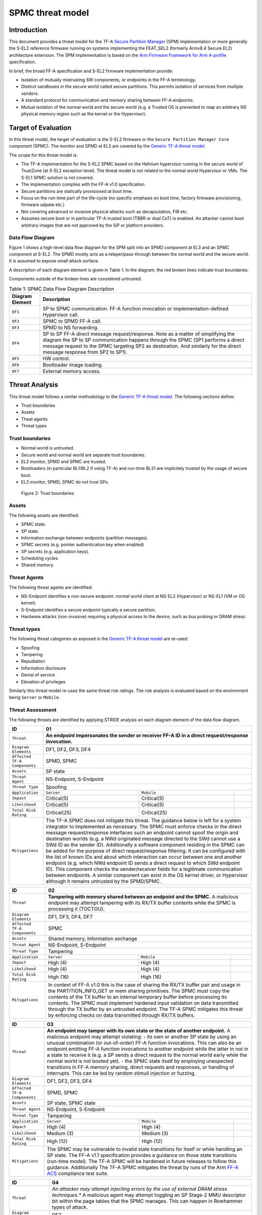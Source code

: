 SPMC threat model
*****************

************************
Introduction
************************
This document provides a threat model for the TF-A `Secure Partition Manager`_
(SPM) implementation or more generally the S-EL2 reference firmware running on
systems implementing the FEAT_SEL2 (formerly Armv8.4 Secure EL2) architecture
extension. The SPM implementation is based on the `Arm Firmware Framework for
Arm A-profile`_ specification.

In brief, the broad FF-A specification and S-EL2 firmware implementation
provide:

- Isolation of mutually mistrusting SW components, or endpoints in the FF-A
  terminology.
- Distinct sandboxes in the secure world called secure partitions. This permits
  isolation of services from multiple vendors.
- A standard protocol for communication and memory sharing between FF-A
  endpoints.
- Mutual isolation of the normal world and the secure world (e.g. a Trusted OS
  is prevented to map an arbitrary NS physical memory region such as the kernel
  or the Hypervisor).

************************
Target of Evaluation
************************
In this threat model, the target of evaluation is the S-EL2 firmware or the
``Secure Partition Manager Core`` component (SPMC).
The monitor and SPMD at EL3 are covered by the `Generic TF-A threat model`_.

The scope for this threat model is:

- The TF-A implementation for the S-EL2 SPMC based on the Hafnium hypervisor
  running in the secure world of TrustZone (at S-EL2 exception level).
  The threat model is not related to the normal world Hypervisor or VMs.
  The S-EL1 SPMC solution is not covered.
- The implementation complies with the FF-A v1.0 specification.
- Secure partitions are statically provisioned at boot time.
- Focus on the run-time part of the life-cycle (no specific emphasis on boot
  time, factory firmware provisioning, firmware udpate etc.)
- Not covering advanced or invasive physical attacks such as decapsulation,
  FIB etc.
- Assumes secure boot or in particular TF-A trusted boot (TBBR or dual CoT) is
  enabled. An attacker cannot boot arbitrary images that are not approved by the
  SiP or platform providers.

Data Flow Diagram
======================
Figure 1 shows a high-level data flow diagram for the SPM split into an SPMD
component at EL3 and an SPMC component at S-EL2. The SPMD mostly acts as a
relayer/pass-through between the normal world and the secure world. It is
assumed to expose small attack surface.

A description of each diagram element is given in Table 1. In the diagram, the
red broken lines indicate trust boundaries.

Components outside of the broken lines are considered untrusted.

.. uml:: ../resources/diagrams/plantuml/spm_dfd.puml
  :caption: Figure 1: SPMC Data Flow Diagram

.. table:: Table 1: SPMC Data Flow Diagram Description

  +---------------------+--------------------------------------------------------+
  | Diagram Element     | Description                                            |
  +=====================+========================================================+
  | ``DF1``             | SP to SPMC communication. FF-A function invocation or  |
  |                     | implementation-defined Hypervisor call.                |
  +---------------------+--------------------------------------------------------+
  | ``DF2``             | SPMC to SPMD FF-A call.                                |
  +---------------------+--------------------------------------------------------+
  | ``DF3``             | SPMD to NS forwarding.                                 |
  +---------------------+--------------------------------------------------------+
  | ``DF4``             | SP to SP FF-A direct message request/response.         |
  |                     | Note as a matter of simplifying the diagram            |
  |                     | the SP to SP communication happens through the SPMC    |
  |                     | (SP1 performs a direct message request to the          |
  |                     | SPMC targeting SP2 as destination. And similarly for   |
  |                     | the direct message response from SP2 to SP1).          |
  +---------------------+--------------------------------------------------------+
  | ``DF5``             | HW control.                                            |
  +---------------------+--------------------------------------------------------+
  | ``DF6``             | Bootloader image loading.                              |
  +---------------------+--------------------------------------------------------+
  | ``DF7``             | External memory access.                                |
  +---------------------+--------------------------------------------------------+

*********************
Threat Analysis
*********************

This threat model follows a similar methodology to the `Generic TF-A threat model`_.
The following sections define:

- Trust boundaries
- Assets
- Theat agents
- Threat types

Trust boundaries
============================

- Normal world is untrusted.
- Secure world and normal world are separate trust boundaries.
- EL3 monitor, SPMD and SPMC are trusted.
- Bootloaders (in particular BL1/BL2 if using TF-A) and run-time BL31 are
  implicitely trusted by the usage of secure boot.
- EL3 monitor, SPMD, SPMC do not trust SPs.

.. figure:: ../resources/diagrams/spm-threat-model-trust-boundaries.png

    Figure 2: Trust boundaries

Assets
============================

The following assets are identified:

- SPMC state.
- SP state.
- Information exchange between endpoints (partition messages).
- SPMC secrets (e.g. pointer authentication key when enabled)
- SP secrets (e.g. application keys).
- Scheduling cycles.
- Shared memory.

Threat Agents
============================

The following threat agents are identified:

- NS-Endpoint identifies a non-secure endpoint: normal world client at NS-EL2
  (Hypervisor) or NS-EL1 (VM or OS kernel).
- S-Endpoint identifies a secure endpoint typically a secure partition.
- Hardware attacks (non-invasive) requiring a physical access to the device,
  such as bus probing or DRAM stress.

Threat types
============================

The following threat categories as exposed in the `Generic TF-A threat model`_
are re-used:

- Spoofing
- Tampering
- Repudiation
- Information disclosure
- Denial of service
- Elevation of privileges

Similarly this threat model re-uses the same threat risk ratings. The risk
analysis is evaluated based on the environment being ``Server`` or ``Mobile``.

Threat Assessment
============================

The following threats are identified by applying STRIDE analysis on each diagram
element of the data flow diagram.

+------------------------+----------------------------------------------------+
| ID                     | 01                                                 |
+========================+====================================================+
| ``Threat``             | **An endpoint impersonates the sender or receiver  |
|                        | FF-A ID in a direct request/response invocation.** |
+------------------------+----------------------------------------------------+
| ``Diagram Elements``   | DF1, DF2, DF3, DF4                                 |
+------------------------+----------------------------------------------------+
| ``Affected TF-A        | SPMD, SPMC                                         |
| Components``           |                                                    |
+------------------------+----------------------------------------------------+
| ``Assets``             | SP state                                           |
+------------------------+----------------------------------------------------+
| ``Threat Agent``       | NS-Endpoint, S-Endpoint                            |
+------------------------+----------------------------------------------------+
| ``Threat Type``        | Spoofing                                           |
+------------------------+------------------+-----------------+---------------+
| ``Application``        |   ``Server``     |   ``Mobile``    |               |
+------------------------+------------------++----------------+---------------+
| ``Impact``             | Critical(5)      | Critical(5)     |               |
+------------------------+------------------++----------------+---------------+
| ``Likelihood``         | Critical(5)      | Critical(5)     |               |
+------------------------+------------------++----------------+---------------+
| ``Total Risk Rating``  | Critical(25)     | Critical(25)    |               |
+------------------------+------------------+-----------------+---------------+
| ``Mitigations``        | The TF-A SPMC does not mitigate this threat.       |
|                        | The guidance below is left for a system integrator |
|                        | to implemented as necessary.                       |
|                        | The SPMC must enforce checks in the direct message |
|                        | request/response interfaces such an endpoint cannot|
|                        | spoof the origin and destination worlds (e.g. a NWd|
|                        | originated message directed to the SWd cannot use a|
|                        | SWd ID as the sender ID).                          |
|                        | Additionally a software component residing in the  |
|                        | SPMC can be added for the purpose of direct        |
|                        | request/response filtering.                        |
|                        | It can be configured with the list of known IDs    |
|                        | and about which interaction can occur between one  |
|                        | and another endpoint (e.g. which NWd endpoint ID   |
|                        | sends a direct request to which SWd endpoint ID).  |
|                        | This component checks the sender/receiver fields   |
|                        | for a legitimate communication between endpoints.  |
|                        | A similar component can exist in the OS kernel     |
|                        | driver, or Hypervisor although it remains untrusted|
|                        | by the SPMD/SPMC.                                  |
+------------------------+----------------------------------------------------+

+------------------------+----------------------------------------------------+
| ID                     | 02                                                 |
+========================+====================================================+
| ``Threat``             | **Tampering with memory shared between an endpoint |
|                        | and the SPMC.**                                    |
|                        | A malicious endpoint may attempt tampering with its|
|                        | RX/TX buffer contents while the SPMC is processing |
|                        | it (TOCTOU).                                       |
+------------------------+----------------------------------------------------+
| ``Diagram Elements``   | DF1, DF3, DF4, DF7                                 |
+------------------------+----------------------------------------------------+
| ``Affected TF-A        | SPMC                                               |
| Components``           |                                                    |
+------------------------+----------------------------------------------------+
| ``Assets``             | Shared memory, Information exchange                |
+------------------------+----------------------------------------------------+
| ``Threat Agent``       | NS-Endpoint, S-Endpoint                            |
+------------------------+----------------------------------------------------+
| ``Threat Type``        | Tampering                                          |
+------------------------+------------------+-----------------+---------------+
| ``Application``        |   ``Server``     |   ``Mobile``    |               |
+------------------------+------------------+-----------------+---------------+
| ``Impact``             | High (4)         | High (4)        |               |
+------------------------+------------------+-----------------+---------------+
| ``Likelihood``         | High (4)         | High (4)        |               |
+------------------------+------------------+-----------------+---------------+
| ``Total Risk Rating``  | High (16)        | High (16)       |               |
+------------------------+------------------+-----------------+---------------+
| ``Mitigations``        | In context of FF-A v1.0 this is the case of sharing|
|                        | the RX/TX buffer pair and usage in the             |
|                        | PARTITION_INFO_GET or mem sharing primitives.      |
|                        | The SPMC must copy the contents of the TX buffer   |
|                        | to an internal temporary buffer before processing  |
|                        | its contents. The SPMC must implement hardened     |
|                        | input validation on data transmitted through the TX|
|                        | buffer by an untrusted endpoint.                   |
|                        | The TF-A SPMC mitigates this threat by enforcing   |
|                        | checks on data transmitted through RX/TX buffers.  |
+------------------------+----------------------------------------------------+

+------------------------+----------------------------------------------------+
| ID                     | 03                                                 |
+========================+====================================================+
| ``Threat``             | **An endpoint may tamper with its own state or the |
|                        | state of another endpoint.**                       |
|                        | A malicious endpoint may attempt violating:        |
|                        | - its own or another SP state by using an unusual  |
|                        | combination (or out-of-order) FF-A function        |
|                        | invocations.                                       |
|                        | This can also be an endpoint emitting              |
|                        | FF-A function invocations to another endpoint while|
|                        | the latter in not in a state to receive it (e.g. a |
|                        | SP sends a direct request to the normal world early|
|                        | while the normal world is not booted yet).         |
|                        | - the SPMC state itself by employing unexpected    |
|                        | transitions in FF-A memory sharing, direct requests|
|                        | and responses, or handling of interrupts.          |
|                        | This can be led by random stimuli injection or     |
|                        | fuzzing.                                           |
+------------------------+----------------------------------------------------+
| ``Diagram Elements``   | DF1, DF2, DF3, DF4                                 |
+------------------------+----------------------------------------------------+
| ``Affected TF-A        | SPMD, SPMC                                         |
| Components``           |                                                    |
+------------------------+----------------------------------------------------+
| ``Assets``             | SP state, SPMC state                               |
+------------------------+----------------------------------------------------+
| ``Threat Agent``       | NS-Endpoint, S-Endpoint                            |
+------------------------+----------------------------------------------------+
| ``Threat Type``        | Tampering                                          |
+------------------------+------------------+-----------------+---------------+
| ``Application``        |   ``Server``     |   ``Mobile``    |               |
+------------------------+------------------+-----------------+---------------+
| ``Impact``             | High (4)         | High (4)        |               |
+------------------------+------------------+-----------------+---------------+
| ``Likelihood``         | Medium (3)       | Medium (3)      |               |
+------------------------+------------------+-----------------+---------------+
| ``Total Risk Rating``  | High (12)        | High (12)       |               |
+------------------------+------------------+-----------------+---------------+
| ``Mitigations``        | The SPMC may be vulnerable to invalid state        |
|                        | transitions for itself or while handling an SP     |
|                        | state. The FF-A v1.1 specification provides a      |
|                        | guidance on those state transitions (run-time      |
|                        | model). The TF-A SPMC will be hardened in future   |
|                        | releases to follow this guidance.                  |
|                        | Additionally The TF-A SPMC mitigates the threat by |
|                        | runs of the Arm `FF-A ACS`_ compliance test suite. |
+------------------------+----------------------------------------------------+

+------------------------+----------------------------------------------------+
| ID                     | 04                                                 |
+========================+====================================================+
| ``Threat``             | *An attacker may attempt injecting errors by the   |
|                        | use of external DRAM stress techniques.**          |
|                        | A malicious agent may attempt toggling an SP       |
|                        | Stage-2 MMU descriptor bit within the page tables  |
|                        | that the SPMC manages. This can happen in Rowhammer|
|                        | types of attack.                                   |
+------------------------+----------------------------------------------------+
| ``Diagram Elements``   | DF7                                                |
+------------------------+----------------------------------------------------+
| ``Affected TF-A        | SPMC                                               |
| Components``           |                                                    |
+------------------------+----------------------------------------------------+
| ``Assets``             | SP or SPMC state                                   |
+------------------------+----------------------------------------------------+
| ``Threat Agent``       | Hardware attack                                    |
+------------------------+----------------------------------------------------+
| ``Threat Type``        | Tampering                                          |
+------------------------+------------------+---------------+-----------------+
| ``Application``        |   ``Server``     |  ``Mobile``   |                 |
+------------------------+------------------+---------------+-----------------+
| ``Impact``             | High (4)         | High (4)	    |                 |
+------------------------+------------------+---------------+-----------------+
| ``Likelihood``         | Low (2)          | Medium (3)    |                 |
+------------------------+------------------+---------------+-----------------+
| ``Total Risk Rating``  | Medium (8)       | High (12)	    |                 |
+------------------------+------------------+---------------+-----------------+
| ``Mitigations``        | The TF-A SPMC does not provide mitigations to this |
|                        | type of attack. It can be addressed by the use of  |
|                        | dedicated HW circuity or hardening at the chipset  |
|                        | or platform level left to the integrator.          |
+------------------------+----------------------------------------------------+

+------------------------+----------------------------------------------------+
| ID                     | 05                                                 |
+========================+====================================================+
| ``Threat``             | **Protection of the SPMC from a DMA capable device |
|                        | upstream to an SMMU.**                             |
|                        | A device may attempt to tamper with the internal   |
|                        | SPMC code/data sections.                           |
+------------------------+----------------------------------------------------+
| ``Diagram Elements``   | DF5                                                |
+------------------------+----------------------------------------------------+
| ``Affected TF-A        | SPMC                                               |
| Components``           |                                                    |
+------------------------+----------------------------------------------------+
| ``Assets``             | SPMC or SP state                                   |
+------------------------+----------------------------------------------------+
| ``Threat Agent``       | NS-Endpoint, S-Endpoint                            |
+------------------------+----------------------------------------------------+
| ``Threat Type``        | Tampering, Elevation of privileges                 |
+------------------------+------------------+---------------+-----------------+
| ``Application``        |   ``Server``     |  ``Mobile``   |                 |
+------------------------+------------------+---------------+-----------------+
| ``Impact``             | High (4)         | High (4)      |                 |
+------------------------+------------------+---------------+-----------------+
| ``Likelihood``         | Medium (3)       | Medium (3)    |                 |
+------------------------+------------------+---------------+-----------------+
| ``Total Risk Rating``  | High (12)        | High (12)     |                 |
+------------------------+------------------+---------------+-----------------+
| ``Mitigations``        | A platform may prefer assigning boot time,         |
|                        | statically alocated memory regions through the SMMU|
|                        | configuration and page tables. The FF-A v1.1       |
|                        | specification provisions this capability through   |
|                        | static DMA isolation.                              |
|                        | The TF-A SPMC does not mitigate this threat.       |
|                        | It will adopt the static DMA isolation approach in |
|                        | a future release.                                  |
+------------------------+----------------------------------------------------+

+------------------------+----------------------------------------------------+
| ID                     | 06                                                 |
+========================+====================================================+
| ``Threat``             | **Replay fragments of past communication between   |
|                        | endpoints.**                                       |
|                        | A malicious endpoint may replay a message exchange |
|                        | that occured between two legitimate endpoint as    |
|                        | a matter of triggering a malfunction or extracting |
|                        | secrets from the receiving endpoint. In particular |
|                        | the memory sharing operation with fragmented       |
|                        | messages between an endpoint and the SPMC may be   |
|                        | replayed by a malicious agent as a matter of       |
|                        | getting access or gaining permissions to a memory  |
|                        | region which does not belong to this agent.        |
+------------------------+----------------------------------------------------+
| ``Diagram Elements``   | DF2, DF3                                           |
+------------------------+----------------------------------------------------+
| ``Affected TF-A        | SPMC                                               |
| Components``           |                                                    |
+------------------------+----------------------------------------------------+
| ``Assets``             | Information exchange                               |
+------------------------+----------------------------------------------------+
| ``Threat Agent``       | NS-Endpoint, S-Endpoint                            |
+------------------------+----------------------------------------------------+
| ``Threat Type``        | Repdudiation                                       |
+------------------------+------------------+---------------+-----------------+
| ``Application``        |   ``Server``     |  ``Mobile``   |                 |
+------------------------+------------------+---------------+-----------------+
| ``Impact``             | Medium (3)       | Medium (3)    |                 |
+------------------------+------------------+---------------+-----------------+
| ``Likelihood``         | High (4)         | High (4)	    |                 |
+------------------------+------------------+---------------+-----------------+
| ``Total Risk Rating``  | High (12)        | High (12)     |                 |
+------------------------+------------------+---------------+-----------------+
| ``Mitigations``        | The TF-A SPMC does not mitigate this threat.       |
+------------------------+----------------------------------------------------+

+------------------------+----------------------------------------------------+
| ID                     | 07                                                 |
+========================+====================================================+
| ``Threat``             | **A malicious endpoint may attempt to extract data |
|                        | or state information by the use of invalid or      |
|                        | incorrect input arguments.**                       |
|                        | Lack of input parameter validation or side effects |
|                        | of maliciously forged input parameters might affect|
|                        | the SPMC.                                          |
+------------------------+----------------------------------------------------+
| ``Diagram Elements``   | DF1, DF2, DF3, DF4                                 |
+------------------------+----------------------------------------------------+
| ``Affected TF-A        | SPMD, SPMC                                         |
| Components``           |                                                    |
+------------------------+----------------------------------------------------+
| ``Assets``             | SP secrets, SPMC secrets, SP state, SPMC state     |
+------------------------+----------------------------------------------------+
| ``Threat Agent``       | NS-Endpoint, S-Endpoint                            |
+------------------------+----------------------------------------------------+
| ``Threat Type``        | Information discolure                              |
+------------------------+------------------+---------------+-----------------+
| ``Application``        |   ``Server``     |  ``Mobile``   |                 |
+------------------------+------------------+---------------+-----------------+
| ``Impact``             | High (4)         | High (4)      |                 |
+------------------------+------------------+---------------+-----------------+
| ``Likelihood``         | Medium (3)       | Medium (3)    |                 |
+------------------------+------------------+---------------+-----------------+
| ``Total Risk Rating``  | High (12)        | High (12)     |                 |
+------------------------+------------------+---------------+-----------------+
| ``Mitigations``        | Secure Partitions must follow security standards   |
|                        | and best practises as a way to mitigate the risk   |
|                        | of common vulnerabilities to be exploited.         |
|                        | The use of software (canaries) or hardware         |
|                        | hardening techniques (XN, WXN, BTI, pointer        |
|                        | authentication, MTE) helps detecting and stopping  |
|                        | an exploitation early.                             |
|                        | The TF-A SPMC mitigates this threat by implementing|
|                        | stack protector, pointer authentication, BTI, XN,  |
|                        | WXN, security hardening techniques.                |
+------------------------+----------------------------------------------------+

+------------------------+----------------------------------------------------+
| ID                     | 08                                                 |
+========================+====================================================+
| ``Threat``             | **A malicious endpoint may forge a direct message  |
|                        | request such that it reveals the internal state of |
|                        | another endpoint through the direct message        |
|                        | response.**                                        |
|                        | The secure partition or SPMC replies to a partition|
|                        | message by a direct message response with          |
|                        | information which may reveal its internal state    |
|                        | (.e.g. partition message response outside of       |
|                        | allowed bounds).                                   |
+------------------------+----------------------------------------------------+
| ``Diagram Elements``   | DF1, DF2, DF3, DF4                                 |
+------------------------+----------------------------------------------------+
| ``Affected TF-A        | SPMC                                               |
| Components``           |                                                    |
+------------------------+----------------------------------------------------+
| ``Assets``             | SPMC or SP state                                   |
+------------------------+----------------------------------------------------+
| ``Threat Agent``       | NS-Endpoint, S-Endpoint                            |
+------------------------+----------------------------------------------------+
| ``Threat Type``        | Information discolure                              |
+------------------------+------------------+---------------+-----------------+
| ``Application``        |   ``Server``     |  ``Mobile``   |                 |
+------------------------+------------------+---------------+-----------------+
| ``Impact``             | Medium (3)       | Medium (3)    |                 |
+------------------------+------------------+---------------+-----------------+
| ``Likelihood``         | Low (2)          | Low (2)	    |                 |
+------------------------+------------------+---------------+-----------------+
| ``Total Risk Rating``  | Medium (6)       | Medium (6)    |                 |
+------------------------+------------------+---------------+-----------------+
| ``Mitigations``        | For the specific case of direct requests targetting|
|                        | the SPMC, the latter is hardened to prevent        |
|                        | its internal state or the state of an SP to be     |
|                        | revealed through a direct message response.        |
|                        | Further FF-A v1.1 guidance about run time models   |
|                        | and partition states will be implemented in future |
|                        | TF-A SPMC releases.                                |
+------------------------+----------------------------------------------------+

+------------------------+----------------------------------------------------+
| ID                     | 09                                                 |
+========================+====================================================+
| ``Threat``             | **Probing the FF-A communication between           |
|                        | endpoints.**                                       |
|                        | SPMC and SPs are typically loaded to external      |
|                        | memory (protected by a TrustZone memory            |
|                        | controller). A malicious agent may use non invasive|
|                        | methods to probe the external memory bus and       |
|                        | extract the traffic between an SP and the SPMC or  |
|                        | among SPs when shared buffers are held in external |
|                        | memory.                                            |
+------------------------+----------------------------------------------------+
| ``Diagram Elements``   | DF7                                                |
+------------------------+----------------------------------------------------+
| ``Affected TF-A        | SPMC                                               |
| Components``           |                                                    |
+------------------------+----------------------------------------------------+
| ``Assets``             | SP/SPMC state, SP/SPMC secrets                     |
+------------------------+----------------------------------------------------+
| ``Threat Agent``       | Hardware attack                                    |
+------------------------+----------------------------------------------------+
| ``Threat Type``        | Information disclosure                             |
+------------------------+------------------+-----------------+---------------+
| ``Application``        |   ``Server``     |   ``Mobile``    |               |
+------------------------+------------------+-----------------+---------------+
| ``Impact``             | Medium (3)       | Medium (3)      |               |
+------------------------+------------------+-----------------+---------------+
| ``Likelihood``         | Low (2)          | Medium (3)      |               |
+------------------------+------------------+-----------------+---------------+
| ``Total Risk Rating``  | Medium (6)       | Medium (9)      |               |
+------------------------+------------------+-----------------+---------------+
| ``Mitigations``        | It is expected the platform or chipset provides    |
|                        | guarantees in protecting the DRAM contents.        |
|                        | The TF-A SPMC does not mitigate this class of      |
|                        | attack and this is left to the integrator.         |
+------------------------+----------------------------------------------------+

+------------------------+----------------------------------------------------+
| ID                     | 10                                                 |
+========================+====================================================+
| ``Threat``             | **A malicious agent may attempt revealing the SPMC |
|                        | state or secrets by the use of software-based cache|
|                        | side-channel attack techniques.**                  |
+------------------------+----------------------------------------------------+
| ``Diagram Elements``   | DF7                                                |
+------------------------+----------------------------------------------------+
| ``Affected TF-A        | SPMC                                               |
| Components``           |                                                    |
+------------------------+----------------------------------------------------+
| ``Assets``             | SP or SPMC state                                   |
+------------------------+----------------------------------------------------+
| ``Threat Agent``       | NS-Endpoint, S-Endpoint                            |
+------------------------+----------------------------------------------------+
| ``Threat Type``        | Information disclosure                             |
+------------------------+------------------+-----------------+---------------+
| ``Application``        |   ``Server``     |   ``Mobile``    |               |
+------------------------+------------------+-----------------+---------------+
| ``Impact``             | Medium (3)       | Medium (3)      |               |
+------------------------+------------------+-----------------+---------------+
| ``Likelihood``         | Low (2)          | Low (2)         |               |
+------------------------+------------------+-----------------+---------------+
| ``Total Risk Rating``  | Medium (6)       | Medium (6)      |               |
+------------------------+------------------+-----------------+---------------+
| ``Mitigations``        | From an integration perspective it is assumed      |
|                        | platforms consuming the SPMC component at S-EL2    |
|                        | (hence implementing the Armv8.4 FEAT_SEL2          |
|                        | architecture extension) implement mitigations to   |
|                        | Spectre, Meltdown or other cache timing            |
|                        | side-channel type of attacks.                      |
|                        | The TF-A SPMC implements one mitigation (barrier   |
|                        | preventing speculation past exeception returns).   |
|                        | The SPMC may be hardened further with SW           |
|                        | mitigations (e.g. speculation barriers) for the    |
|                        | cases not covered in HW. Usage of hardened         |
|                        | compilers and appropriate options, code inspection |
|                        | are recommended ways to mitigate Spectre types of  |
|                        | attacks. For non-hardened cores, the usage of      |
|                        | techniques such a kernel page table isolation can  |
|                        | help mitigating Meltdown type of attacks.          |
+------------------------+----------------------------------------------------+

+------------------------+----------------------------------------------------+
| ID                     | 11                                                 |
+========================+====================================================+
| ``Threat``             | **A malicious endpoint may attempt flooding the    |
|                        | SPMC with requests targetting a service within an  |
|                        | endpoint such that it denies another endpoint to   |
|                        | access this service.**                             |
|                        | Similarly, the malicious endpoint may target a     |
|                        | a service within an endpoint such that the latter  |
|                        | is unable to request services from another         |
|                        | endpoint.                                          |
+------------------------+----------------------------------------------------+
| ``Diagram Elements``   | DF1, DF2, DF3, DF4                                 |
+------------------------+----------------------------------------------------+
| ``Affected TF-A        | SPMC                                               |
| Components``           |                                                    |
+------------------------+----------------------------------------------------+
| ``Assets``             | SPMC state                                         |
+------------------------+----------------------------------------------------+
| ``Threat Agent``       | NS-Endpoint, S-Endpoint                            |
+------------------------+----------------------------------------------------+
| ``Threat Type``        | Denial of service                                  |
+------------------------+------------------+-----------------+---------------+
| ``Application``        |   ``Server``     |   ``Mobile``    |               |
+------------------------+------------------+-----------------+---------------+
| ``Impact``             | Medium (3)       | Medium (3)      |               |
+------------------------+------------------+-----------------+---------------+
| ``Likelihood``         | Medium (3)       | Medium (3)      |               |
+------------------------+------------------+-----------------+---------------+
| ``Total Risk Rating``  | Medium (9)       | Medium (9)      |               |
+------------------------+------------------+-----------------+---------------+
| ``Mitigations``        | The TF-A SPMC does not mitigate this threat.       |
|                        | Bounding the time for operations to complete can   |
|                        | be achieved by the usage of a trusted watchdog.    |
|                        | Other quality of service monitoring can be achieved|
|                        | in the SPMC such as counting a number of operations|
|                        | in a limited timeframe.                            |
+------------------------+----------------------------------------------------+

--------------

*Copyright (c) 2021, Arm Limited. All rights reserved.*

.. _Arm Firmware Framework for Arm A-profile: https://developer.arm.com/docs/den0077/latest
.. _Secure Partition Manager: ../components/secure-partition-manager.html
.. _Generic TF-A threat model: ./threat_model.html#threat-analysis
.. _FF-A ACS: https://github.com/ARM-software/ff-a-acs/releases
